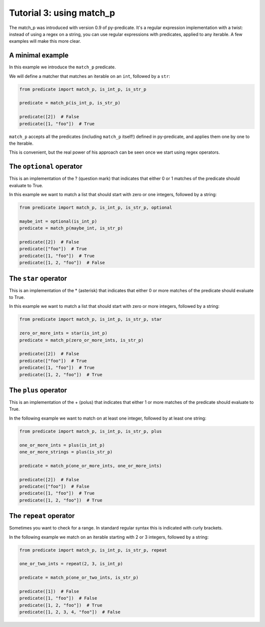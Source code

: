 Tutorial 3: using match_p
=========================

The match_p was introduced with version 0.9 of py-predicate. It's a regular expression
implementation with a twist: instead of using a regex on a string, you can use
regular expressions with predicates, applied to any iterable. A few examples will make
this more clear.

A minimal example
-----------------

In this example we introduce the ``match_p`` predicate.

We will define a matcher that matches an iterable on an ``int``, followed by a ``str``:

.. code-block:: python

    from predicate import match_p, is_int_p, is_str_p

    predicate = match_p(is_int_p, is_str_p)

    predicate([2])  # False
    predicate([1, "foo"])  # True

``match_p`` accepts all the predicates (including ``match_p`` itself!) defined in py-predicate,
and applies them one by one to the Iterable.

This is convenient, but the real power of his approach can be seen once we start using regex operators.

The ``optional`` operator
-------------------------

This is an implementation of the ? (question mark) that indicates that either 0 or 1 matches of the
predicate should evaluate to True.

In this example we want to match a list that should start with zero or one integers, followed by a string:

.. code-block:: python

    from predicate import match_p, is_int_p, is_str_p, optional

    maybe_int = optional(is_int_p)
    predicate = match_p(maybe_int, is_str_p)

    predicate([2])  # False
    predicate(["foo"])  # True
    predicate([1, "foo"])  # True
    predicate([1, 2, "foo"])  # False

The ``star`` operator
---------------------

This is an implementation of the * (asterisk) that indicates that either 0 or more matches of the
predicate should evaluate to True.

In this example we want to match a list that should start with zero or more integers, followed by a string:

.. code-block:: python

    from predicate import match_p, is_int_p, is_str_p, star

    zero_or_more_ints = star(is_int_p)
    predicate = match_p(zero_or_more_ints, is_str_p)

    predicate([2])  # False
    predicate(["foo"])  # True
    predicate([1, "foo"])  # True
    predicate([1, 2, "foo"])  # True


The ``plus`` operator
---------------------

This is an implementation of the + (polus) that indicates that either 1 or more matches of the
predicate should evaluate to True.

In the following example we want to match on at least one integer, followed by at least one string:

.. code-block:: python

    from predicate import match_p, is_int_p, is_str_p, plus

    one_or_more_ints = plus(is_int_p)
    one_or_more_strings = plus(is_str_p)

    predicate = match_p(one_or_more_ints, one_or_more_ints)

    predicate([2])  # False
    predicate(["foo"])  # False
    predicate([1, "foo"])  # True
    predicate([1, 2, "foo"])  # True


The ``repeat`` operator
-----------------------

Sometimes you want to check for a range. In standard regular syntax this is indicated with curly brackets.

In the following example we match on an iterable starting with 2 or 3 integers, followed by a string:

.. code-block:: python

    from predicate import match_p, is_int_p, is_str_p, repeat

    one_or_two_ints = repeat(2, 3, is_int_p)

    predicate = match_p(one_or_two_ints, is_str_p)

    predicate([1])  # False
    predicate([1, "foo"])  # False
    predicate([1, 2, "foo"])  # True
    predicate([1, 2, 3, 4, "foo"])  # False
